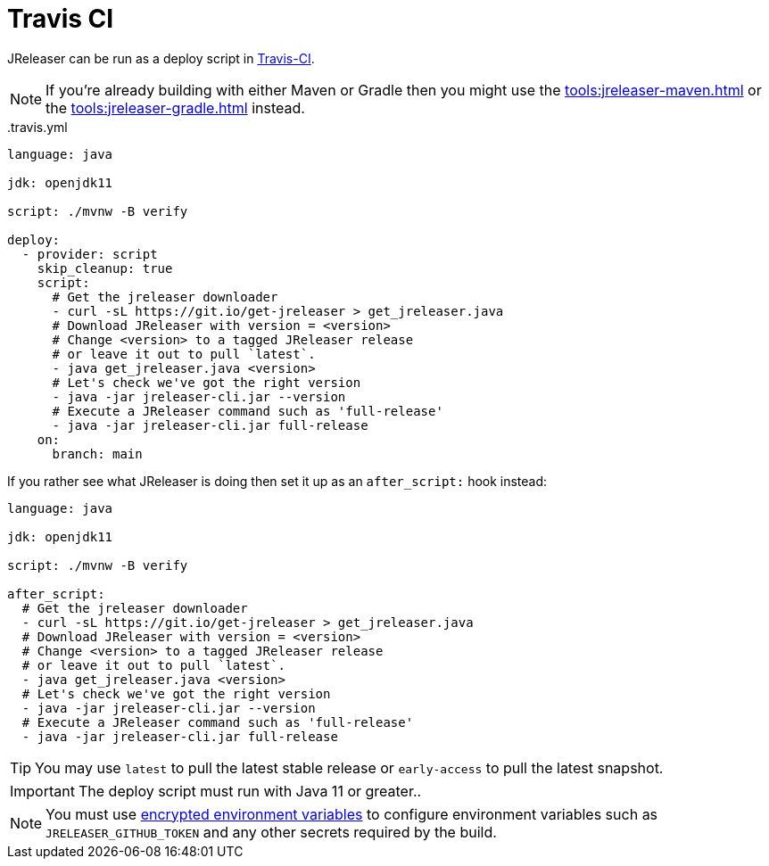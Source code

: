 = Travis CI

JReleaser can be run as a deploy script in link:https://travis-ci.com/[Travis-CI].

NOTE: If you're already building with either Maven or Gradle then you might use the
xref:tools:jreleaser-maven.adoc[] or the xref:tools:jreleaser-gradle.adoc[] instead.

[source]
..travis.yml
----
language: java

jdk: openjdk11

script: ./mvnw -B verify

deploy:
  - provider: script
    skip_cleanup: true
    script:
      # Get the jreleaser downloader
      - curl -sL https://git.io/get-jreleaser > get_jreleaser.java
      # Download JReleaser with version = <version>
      # Change <version> to a tagged JReleaser release
      # or leave it out to pull `latest`.
      - java get_jreleaser.java <version>
      # Let's check we've got the right version
      - java -jar jreleaser-cli.jar --version
      # Execute a JReleaser command such as 'full-release'
      - java -jar jreleaser-cli.jar full-release
    on:
      branch: main
----

If you rather see what JReleaser is doing then set it up as an `after_script:` hook instead:

[source]
----
language: java

jdk: openjdk11

script: ./mvnw -B verify

after_script:
  # Get the jreleaser downloader
  - curl -sL https://git.io/get-jreleaser > get_jreleaser.java
  # Download JReleaser with version = <version>
  # Change <version> to a tagged JReleaser release
  # or leave it out to pull `latest`.
  - java get_jreleaser.java <version>
  # Let's check we've got the right version
  - java -jar jreleaser-cli.jar --version
  # Execute a JReleaser command such as 'full-release'
  - java -jar jreleaser-cli.jar full-release
----

TIP: You may use `latest` to pull the latest stable release or `early-access` to pull the latest snapshot.

IMPORTANT: The deploy script must run with Java 11 or greater..

NOTE: You must use link:https://docs.travis-ci.com/user/environment-variables/[encrypted environment variables] to
configure environment variables such as `JRELEASER_GITHUB_TOKEN` and any other secrets required by the build.
